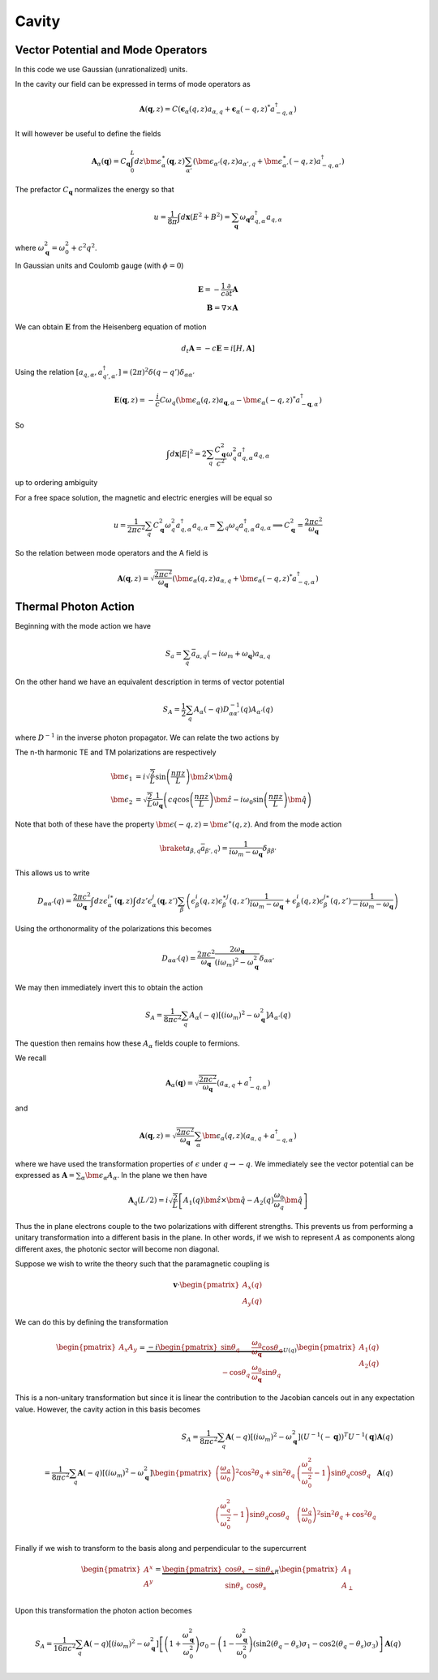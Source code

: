 Cavity
=======


Vector Potential and Mode Operators
--------------------------------------

In this code we use Gaussian (unrationalized) units.

In the cavity our field can be expressed in terms of mode operators as

.. math::

    \mathbf{A}(\mathbf{q}, z) = C\left(\mathbf{\epsilon}_\alpha(q, z) a_{\alpha,q} + \mathbf{\epsilon}_\alpha(-q, z)^* a^\dagger_{-q, \alpha}\right)

It will however be useful to define the fields

.. math::

    \mathbf{A}_\alpha(\mathbf{q}) = C_\mathbf{q}\int_0^L dz \bm{\epsilon}^\ast_\alpha(\mathbf{q}, z)
    \sum_{\alpha'}\left(\bm{\epsilon}_{\alpha'}(q, z) a_{\alpha',q} + \bm{\epsilon}^\ast_{\alpha'}(-q, z) a^\dagger_{-q, \alpha'}\right)

The prefactor :math:`C_\mathbf{q}` normalizes the energy so that

.. math::

    u = \frac{1}{8\pi} \int d\mathbf{x} \left(E^2 + B^2\right) = \sum_\mathbf{q} \omega_\mathbf{q} a_{q,\alpha}^\dagger a_{q, \alpha}

where :math:`\omega^2_\mathbf{q}= \omega_0^2 + c^2 q^2`.

In Gaussian units and Coulomb gauge (with :math:`\phi=0`)

.. math::

    \mathbf{E} = -\frac{1}{c}\frac{\partial}{\partial t} \mathbf{A}\\
    \mathbf{B} = \nabla \times \mathbf{A}

We can obtain :math:`\mathbf{E}` from the Heisenberg equation of motion

.. math::

    d_t \mathbf{A} = -c \mathbf{E} = i [H, \mathbf{A}]

Using the relation :math:`[a_{q, \alpha}, a^\dagger_{q', \alpha'}] = (2\pi)^2 \delta(q-q') \delta_{\alpha\alpha'}`

.. math::

    \mathbf{E}(\mathbf q, z) = - \frac{i}{c} C \omega_q \left( \bm{\epsilon}_\alpha(q, z)  a_{\mathbf q, \alpha} - \bm{\epsilon}_\alpha(-q, z)^* a^\dagger_{-\mathbf{q},\alpha}\right)

So

.. math::

    \int d\mathbf{x} \left| E \right|^2 =  2\sum_q  \frac{C_\mathbf{q}^2}{c^2} \omega_q^2 a^\dagger_{q, \alpha} a_{q, \alpha}

up to ordering ambiguity

For a free space solution, the magnetic and electric energies will be equal so

.. math::

    u = \frac{1}{2\pi c^2} \sum_q C_\mathbf{q}^2 \omega_q^2 a^\dagger_{q, \alpha} a_{q, \alpha} = \sum _q \omega_q a^\dagger_{q, \alpha} a_{q, \alpha}
    \implies C_\mathbf{q}^2 = \frac{2\pi c^2}{\omega_\mathbf{q}}


So the relation between mode operators and the A field is

.. math::

    \mathbf{A}(\mathbf{q}, z) = \sqrt{\frac{2\pi c^2}{\omega_\mathbf{q}}}\left(\bm{\epsilon}_\alpha(q, z) a_{\alpha,q} + \bm{\epsilon}_\alpha(-q, z)^* a^\dagger_{-q, \alpha}\right)


Thermal Photon Action
----------------------

Beginning with the mode action we have

.. math::

    S_a = \sum_q \bar{a}_{\alpha, q}(-i \omega_m + \omega_\mathbf{q}) a_{\alpha, q}

On the other hand we have an equivalent description in terms of vector potential

.. math::

    S_A = \frac{1}{2}\sum_q A_\alpha(-q) D^{-1}_{\alpha\alpha'}(q) A_{\alpha'}(q)

where :math:`D^{-1}` in the inverse photon propagator. We can relate the two actions by

.. math::
    :nowrap:

    \begin{multline}
    D_{\alpha\alpha'}(q) = \braket{A_\alpha(q) A_{\alpha'}(-q)}\\
     = \frac{2\pi c^2}{\omega_{\mathbf q}}
    \left\langle\int dz \bm{\epsilon}^\ast_\alpha(\mathbf{q}, z)
        \sum_{\beta}\left(\bm{\epsilon}_{\beta}(q, z) a_{\beta,q} + \bm{\epsilon}^\ast_{\beta}(-q, z) \bar{a}_{\beta, -q}\right)\right.\\
        \times\left.
    \int dz' \bm{\epsilon}^\ast_{\alpha}(-\mathbf{q}, z')
        \sum_{\beta'}\left(\bm{\epsilon}_{\beta'}(-q, z') a_{\beta',-q} + \bm{\epsilon}^\ast_{\beta'}(q, z') \bar{a}_{\beta', q}\right)\right\rangle\\
    =
    \frac{2\pi c^2}{\omega_{\mathbf q}}\int dz \epsilon^{i\ast}_\alpha(\mathbf{q}, z)\int dz' \epsilon^{j\ast}_{\alpha}(-\mathbf{q}, z')
    \sum_{\beta\beta'}
    \left(\epsilon^i_\beta(q, z) \epsilon^{\ast j}_{\beta'}(q, z')\braket{a_{\beta, q}\bar{a}_{\beta', q}})
    + \epsilon^{\ast i}_\beta(-q, z) \epsilon^{j}_{\beta'}(-q, z')\braket{\bar{a}_{\beta, -q}a_{\beta', q}})
    \right)
    \end{multline}

The n-th harmonic TE and TM polarizations are respectively

.. math::

    \bm{\epsilon}_1 &= i\sqrt{\frac{2}{L}} \sin\left(\frac{n \pi z}{L}\right)\hat{\bm{z}} \times \hat{\bm{q}}\\
    \bm{\epsilon}_2 &= \sqrt{\frac{2}{L}} \frac{1}{\omega_\mathbf{q}}\left(c q\cos\left(\frac{n \pi z}{L}\right)\hat{\bm{z}} 
    -i \omega_0 \sin\left(\frac{n \pi z}{L}\right) \hat{\bm{q}}\right)

Note that both of these have the property :math:`\bm{\epsilon(-q, z)} = \bm{\epsilon}^\ast(q, z)`.
And from the mode action

.. math::

    \braket{a_{\beta, q}\bar{a}_{\beta', q}}) = \frac{1}{i \omega_m - \omega_\mathbf{q}} \delta_{\beta\beta'}

This allows us to write

.. math::


    D_{\alpha\alpha'}(q) 
    = \frac{2\pi c^2}{\omega_{\mathbf q}}\int dz \epsilon^{i\ast}_\alpha(\mathbf{q}, z)\int dz' \epsilon^{j}_{\alpha}(\mathbf{q}, z')
    \sum_{\beta}
    \left(\epsilon^i_\beta(q, z) \epsilon^{\ast j}_{\beta}(q, z') \frac{1}{i\omega_m - \omega_\mathbf{q}}
    + \epsilon^{i}_\beta(q, z) \epsilon^{j\ast}_{\beta}(q, z')\frac{1}{-i\omega_m - \omega_\mathbf{q}}
    \right)

Using the orthonormality of the polarizations this becomes


.. math::

    D_{\alpha\alpha'}(q) =  \frac{2\pi c^2}{\omega_{\mathbf q}} \frac{2 \omega_\mathbf{q}}{(i\omega_m)^2 - \omega_\mathbf{q}^2} \delta_{\alpha\alpha'}

We may then immediately invert this to obtain the action

.. math::

    S_A = \frac{1}{8 \pi c^2}\sum_q A_\alpha(-q) \left[ (i \omega_m)^2 - \omega_\mathbf{q}^2\right]A_{\alpha'}(q)

The question then remains how these :math:`A_\alpha` fields couple to fermions.

We recall

.. math::

    \mathbf{A}_\alpha(\mathbf{q}) = \sqrt{\frac{2\pi c^2}{\omega_\mathbf{q}}}
    \left(a_{\alpha,q} + a^\dagger_{-q, \alpha}\right)

and 

.. math::

    \mathbf{A}(\mathbf{q}, z) = \sqrt{\frac{2\pi c^2}{\omega_\mathbf{q}}}\sum_\alpha\bm{\epsilon}_\alpha(q, z) \left(a_{\alpha,q} + a^\dagger_{-q, \alpha}\right)

where we have used the transformation properties of :math:`\epsilon` under :math:`q \to -q`.
We immediately see the vector potential can be expressed as :math:`\mathbf{A} = \sum_\alpha \bm{\epsilon_\alpha} A_\alpha`.
In the plane we then have

.. math::

    \mathbf{A}_q(L/2)
    = i \sqrt{\frac{2}{L}}\left[
        A_1(q) \hat{\bm{z}}\times \hat{\bm{q}} - A_2(q)\frac{\omega_0}{\omega_q} \hat{\bm{q}}\right]

Thus the in plane electrons couple to the two polarizations with different strengths.
This prevents us from performing a unitary transformation into a different basis in the plane.
In other words, if we wish to represent :math:`A` as components along different axes, the photonic sector will become non diagonal.

Suppose we wish to write the theory such that the paramagnetic coupling is


.. math::

    \mathbf{v} \cdot \begin{pmatrix}A_x(q)\\A_y(q)\end{pmatrix}

We can do this by defining the transformation

.. math::

    \begin{pmatrix}
    A_x
    A_y
    \end{pmatrix} = \underbrace{-i
    \begin{pmatrix}
    \sin \theta_q& \frac{\omega_0}{\omega_\mathbf{q}} \cos \theta_q \\
    -\cos \theta_q&  \frac{\omega_0}{\omega_\mathbf{q}} \sin\theta_q
    \end{pmatrix}}_{U(q)}
    \begin{pmatrix}
    A_1(q)\\
    A_2(q)
    \end{pmatrix}

This is a non-unitary transformation but since it is linear the contribution to the Jacobian cancels out in any expectation value.
However, the cavity action in this basis becomes

.. math::

    S_A = \frac{1}{8 \pi c^2}\sum_q \mathbf{A}(-q) \left[ (i \omega_m)^2 - \omega_\mathbf{q}^2\right](U^{-1}(-\mathbf q))^T U^{-1}(\mathbf q)\mathbf{A}(q)\\
    = \frac{1}{8 \pi c^2}\sum_q \mathbf{A}(-q) \left[ (i \omega_m)^2 - \omega_\mathbf{q}^2\right]
    \begin{pmatrix}
    \left(\frac{\omega_q}{\omega_0}\right)^2 \cos^2 \theta_q + \sin^2 \theta_q& \left(\frac{\omega_q^2}{\omega_0^2} -1\right)\sin\theta_q \cos\theta_q\\
    \left(\frac{\omega_q^2}{\omega_0^2} -1\right)\sin\theta_q \cos\theta_q&\left(\frac{\omega_q}{\omega_0}\right)^2 \sin^2 \theta_q + \cos^2 \theta_q
    \end{pmatrix}
    \mathbf{A}(q)

Finally if we wish to transform to the basis along and perpendicular to the supercurrent

.. math::

    \begin{pmatrix}
    A^x\\
    A^y\\
    \end{pmatrix}
    = \underbrace{\begin{pmatrix}
    \cos \theta_s& -\sin\theta_s\\
    \sin\theta_s& \cos\theta_s
    \end{pmatrix}}_R
    \begin{pmatrix}
    A_\parallel\\
    A_\perp
    \end{pmatrix}

Upon this transformation the photon action becomes

.. math::

    S_A = \frac{1}{16 \pi c^2}\sum_q \mathbf{A}(-q) \left[ (i \omega_m)^2 - \omega_\mathbf{q}^2\right]
    \left[
    \left(1 + \frac{\omega_\mathbf{q}^2}{\omega_0^2}\right)\sigma_0 
    - \left(1 - \frac{\omega_\mathbf{q}^2}{\omega_0^2}\right) \left(\sin 2(\theta_q - \theta_s)\sigma_1 - \cos 2(\theta_q - \theta_s)\sigma_3\right)
    \right]
    \mathbf{A}(q)

.. autodoxygenfile:: cavity.h
